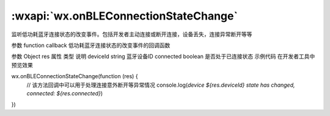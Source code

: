 :wxapi:`wx.onBLEConnectionStateChange`
===============

.. function:: wx.onBLEConnectionStateChange(function callback)


   .. versionadded:: 1.1.1 低版本需做 :ref:`compatibility` 。

监听低功耗蓝牙连接状态的改变事件。包括开发者主动连接或断开连接，设备丢失，连接异常断开等等

参数
function callback
低功耗蓝牙连接状态的改变事件的回调函数

参数
Object res
属性	类型	说明
deviceId	string	蓝牙设备ID
connected	boolean	是否处于已连接状态
示例代码
在开发者工具中预览效果

wx.onBLEConnectionStateChange(function (res) {
  // 该方法回调中可以用于处理连接意外断开等异常情况
  console.log(`device ${res.deviceId} state has changed, connected: ${res.connected}`)
})
